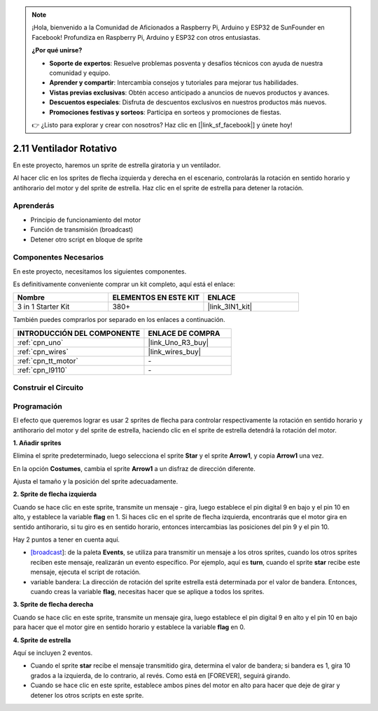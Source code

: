 .. note::

    ¡Hola, bienvenido a la Comunidad de Aficionados a Raspberry Pi, Arduino y ESP32 de SunFounder en Facebook! Profundiza en Raspberry Pi, Arduino y ESP32 con otros entusiastas.

    **¿Por qué unirse?**

    - **Soporte de expertos**: Resuelve problemas posventa y desafíos técnicos con ayuda de nuestra comunidad y equipo.
    - **Aprender y compartir**: Intercambia consejos y tutoriales para mejorar tus habilidades.
    - **Vistas previas exclusivas**: Obtén acceso anticipado a anuncios de nuevos productos y avances.
    - **Descuentos especiales**: Disfruta de descuentos exclusivos en nuestros productos más nuevos.
    - **Promociones festivas y sorteos**: Participa en sorteos y promociones de fiestas.

    👉 ¿Listo para explorar y crear con nosotros? Haz clic en [|link_sf_facebook|] y únete hoy!

.. _sh_rotating_fan:

2.11 Ventilador Rotativo
========================

En este proyecto, haremos un sprite de estrella giratoria y un ventilador.

Al hacer clic en los sprites de flecha izquierda y derecha en el escenario, controlarás la rotación en sentido horario y antihorario del motor y del sprite de estrella. Haz clic en el sprite de estrella para detener la rotación.

.. image:: img/13_fan.png

Aprenderás
---------------------

- Principio de funcionamiento del motor
- Función de transmisión (broadcast)
- Detener otro script en bloque de sprite

Componentes Necesarios
-------------------------

En este proyecto, necesitamos los siguientes componentes.

Es definitivamente conveniente comprar un kit completo, aquí está el enlace:

.. list-table::
    :widths: 20 20 20
    :header-rows: 1

    *   - Nombre	
        - ELEMENTOS EN ESTE KIT
        - ENLACE
    *   - 3 in 1 Starter Kit
        - 380+
        - |link_3IN1_kit|

También puedes comprarlos por separado en los enlaces a continuación.

.. list-table::
    :widths: 30 20
    :header-rows: 1

    *   - INTRODUCCIÓN DEL COMPONENTE
        - ENLACE DE COMPRA

    *   - :ref:`cpn_uno`
        - |link_Uno_R3_buy|
    *   - :ref:`cpn_wires`
        - |link_wires_buy|
    *   - :ref:`cpn_tt_motor`
        - \-
    *   - :ref:`cpn_l9110` 
        - \-

Construir el Circuito
-----------------------

.. image:: img/circuit/motor_circuit.png

Programación
------------------

El efecto que queremos lograr es usar 2 sprites de flecha para controlar respectivamente la rotación en sentido horario y antihorario del motor y del sprite de estrella, haciendo clic en el sprite de estrella detendrá la rotación del motor.

**1. Añadir sprites**

Elimina el sprite predeterminado, luego selecciona el sprite **Star** y el sprite **Arrow1**, y copia **Arrow1** una vez.

.. image:: img/13_star.png

En la opción **Costumes**, cambia el sprite **Arrow1** a un disfraz de dirección diferente.

.. image:: img/13_star1.png

Ajusta el tamaño y la posición del sprite adecuadamente.

.. image:: img/13_star2.png

**2. Sprite de flecha izquierda**

Cuando se hace clic en este sprite, transmite un mensaje - gira, luego establece el pin digital 9 en bajo y el pin 10 en alto, y establece la variable **flag** en 1. Si haces clic en el sprite de flecha izquierda, encontrarás que el motor gira en sentido antihorario, si tu giro es en sentido horario, entonces intercambias las posiciones del pin 9 y el pin 10.

Hay 2 puntos a tener en cuenta aquí.

* `[broadcast <https://en.scratch-wiki.info/wiki/Broadcast>`_]: de la paleta **Events**, se utiliza para transmitir un mensaje a los otros sprites, cuando los otros sprites reciben este mensaje, realizarán un evento específico. Por ejemplo, aquí es **turn**, cuando el sprite **star** recibe este mensaje, ejecuta el script de rotación.
* variable bandera: La dirección de rotación del sprite estrella está determinada por el valor de bandera. Entonces, cuando creas la variable **flag**, necesitas hacer que se aplique a todos los sprites.

.. image:: img/13_left.png

**3. Sprite de flecha derecha**

Cuando se hace clic en este sprite, transmite un mensaje gira, luego establece el pin digital 9 en alto y el pin 10 en bajo para hacer que el motor gire en sentido horario y establece la variable **flag** en 0.

.. image:: img/13_right.png

**4. Sprite de estrella**

Aquí se incluyen 2 eventos.

* Cuando el sprite **star** recibe el mensaje transmitido gira, determina el valor de bandera; si bandera es 1, gira 10 grados a la izquierda, de lo contrario, al revés. Como está en [FOREVER], seguirá girando.
* Cuando se hace clic en este sprite, establece ambos pines del motor en alto para hacer que deje de girar y detener los otros scripts en este sprite.

.. image:: img/13_broadcast.png
